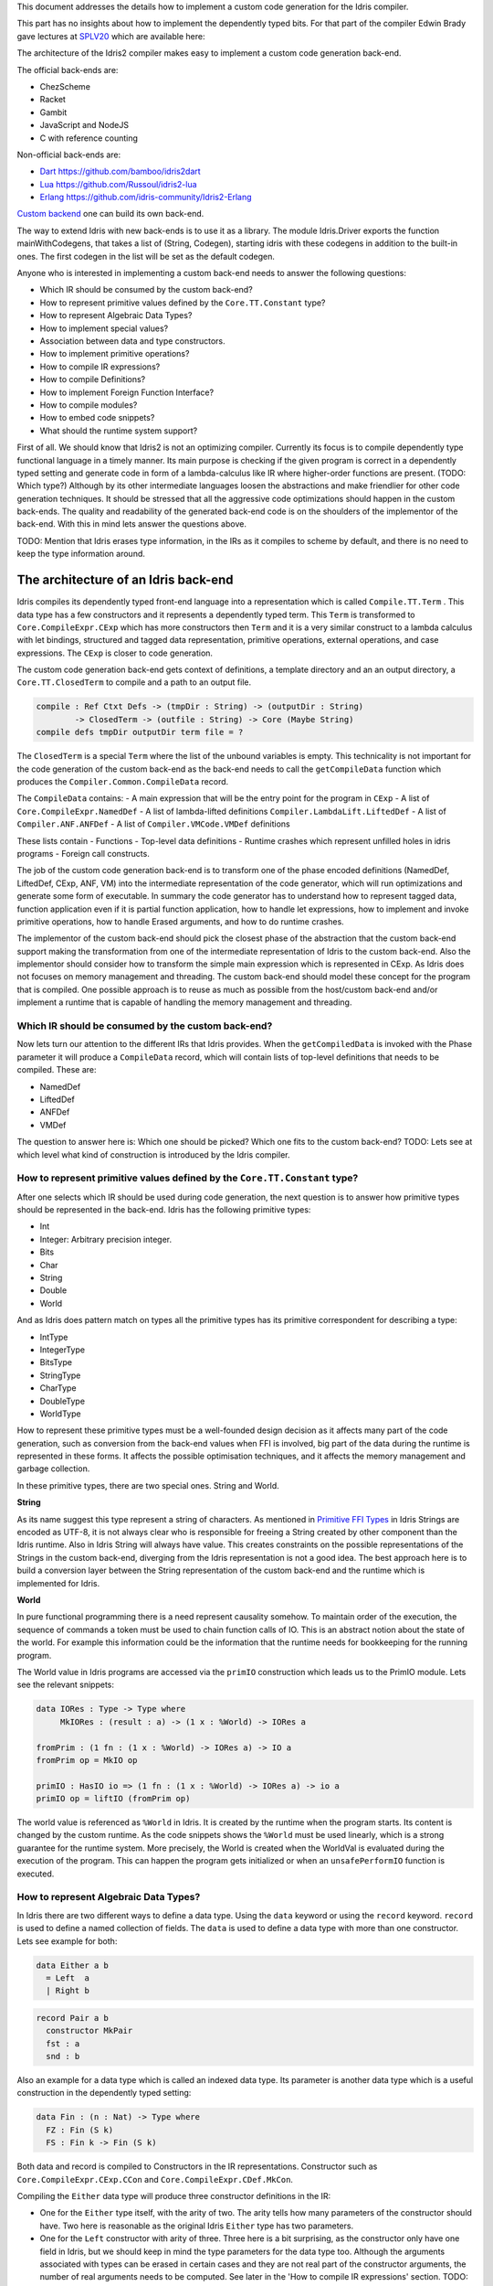 This document addresses the details how to implement a custom code generation for the Idris compiler.

This part has no insights about how to implement the dependently typed bits.
For that part of the compiler Edwin Brady gave lectures at SPLV20_ which are available here:


The architecture of the Idris2 compiler makes easy to implement a custom code generation back-end.

The official back-ends are:

- ChezScheme
- Racket
- Gambit
- JavaScript and NodeJS
- C with reference counting

Non-official back-ends are:

- Dart_ https://github.com/bamboo/idris2dart
- Lua_ https://github.com/Russoul/idris2-lua
- Erlang_ https://github.com/idris-community/Idris2-Erlang

`Custom backend <https://idris2.readthedocs.io/en/latest/backends/custom.html>`_
one can build its own back-end.

The way to extend Idris with new back-ends is to use it as a library.
The module Idris.Driver exports the function mainWithCodegens, that takes
a list of (String, Codegen), starting idris with these codegens in addition
to the built-in ones. The first codegen in the list will be set as the default codegen.

Anyone who is interested in implementing a custom back-end needs to answer the following questions:

- Which IR should be consumed by the custom back-end?
- How to represent primitive values defined by the ``Core.TT.Constant`` type?
- How to represent Algebraic Data Types?
- How to implement special values?
- Association between data and type constructors.
- How to implement primitive operations?
- How to compile IR expressions?
- How to compile Definitions?
- How to implement Foreign Function Interface?
- How to compile modules?
- How to embed code snippets?
- What should the runtime system support?

First of all. We should know that Idris2 is not an optimizing compiler. Currently its focus is
to compile dependently type functional language in a timely manner. Its main purpose is checking
if the given program is correct in a dependently typed setting and generate code in form
of a lambda-calculus like IR where higher-order functions are present. (TODO: Which type?)
Although by its other intermediate languages loosen the abstractions and make friendlier for
other code generation techniques. It should be stressed that all the aggressive code
optimizations should happen in the custom back-ends. The quality and readability of the generated
back-end code is on the shoulders of the implementor of the back-end. With this in mind lets
answer the questions above.

TODO: Mention that Idris erases type information, in the IRs as it compiles to scheme by default,
and there is no need to keep the type information around.

The architecture of an Idris back-end
=====================================

Idris compiles its dependently typed front-end language into a representation which is
called ``Compile.TT.Term`` . This data type has a few constructors and it represents a dependently
typed term. This ``Term`` is transformed to ``Core.CompileExpr.CExp`` which has more constructors
then ``Term`` and it is a very similar construct to a lambda calculus with let bindings, structured and tagged data
representation, primitive operations, external operations, and case expressions. The ``CExp`` is closer
to code generation.

The custom code generation back-end gets context of definitions, a template directory and
an an output directory, a ``Core.TT.ClosedTerm`` to compile and a path to an output file.

.. code-block:: idris

   compile : Ref Ctxt Defs -> (tmpDir : String) -> (outputDir : String)
           -> ClosedTerm -> (outfile : String) -> Core (Maybe String)
   compile defs tmpDir outputDir term file = ?

The ``ClosedTerm`` is a special ``Term`` where the list of the unbound variables is empty. This
technicality is not important for the code generation of the custom back-end as the back-end needs to
call the ``getCompileData`` function which produces the ``Compiler.Common.CompileData`` record.

The ``CompileData`` contains:
- A main expression that will be the entry point for the program in ``CExp``
- A list of ``Core.CompileExpr.NamedDef``
- A list of lambda-lifted definitions ``Compiler.LambdaLift.LiftedDef``
- A list of ``Compiler.ANF.ANFDef``
- A list of ``Compiler.VMCode.VMDef`` definitions

These lists contain
- Functions
- Top-level data definitions
- Runtime crashes which represent unfilled holes in idris programs
- Foreign call constructs.

The job of the custom code generation back-end is to transform one of the phase
encoded definitions (NamedDef, LiftedDef, CExp, ANF, VM) into the intermediate representation
of the code generator, which will run optimizations and generate some form of executable.
In summary the code generator has to understand how to represent tagged data, function application
even if it is partial function application, how to handle let expressions, how to implement and
invoke primitive operations, how to handle Erased arguments, and how to do runtime crashes.

The implementor of the custom back-end should pick the closest phase of the abstraction that
the custom back-end support making the transformation from one of the intermediate representation
of Idris to the custom back-end.
Also the implementor should consider how to transform the simple main expression which is
represented in CExp.
As Idris does not focuses on memory management and threading. The custom back-end
should model these concept for the program that is compiled.
One possible approach is to reuse as much as possible from the host/custom back-end and/or implement
a runtime that is capable of handling the memory management and threading.

Which IR should be consumed by the custom back-end?
---------------------------------------------------

Now lets turn our attention to the different IRs that Idris provides. When the ``getCompiledData``
is invoked with the Phase parameter it will produce a ``CompileData`` record, which will contain
lists of top-level definitions that needs to be compiled. These are:

- NamedDef
- LiftedDef
- ANFDef
- VMDef

The question to answer here is: Which one should be picked? Which one fits to the custom back-end?
TODO: Lets see at which level what kind of construction is introduced by the Idris compiler.

How to represent primitive values defined by the ``Core.TT.Constant`` type?
-------------------------------------------------------------------------

After one selects which IR should be used during code generation, the next question is to
answer how primitive types should be represented in the back-end. Idris has the following
primitive types:

- Int
- Integer: Arbitrary precision integer.
- Bits
- Char
- String
- Double
- World

And as Idris does pattern match on types all the primitive types has its primitive correspondent
for describing a type:

- IntType
- IntegerType
- BitsType
- StringType
- CharType
- DoubleType
- WorldType

How to represent these primitive types must be a well-founded design decision as it affects many
part of the code generation, such as conversion from the back-end values when FFI is involved,
big part of the data during the runtime is represented in these forms. It affects the possible
optimisation techniques, and it affects the memory management and garbage collection.

In these primitive types, there are two special ones. String and World.

**String**

As its name suggest this type represent a string of characters. As mentioned in
`Primitive FFI Types <https://idris2.readthedocs.io/en/latest/ffi/ffi.html#primitive-ffi-types>`_
in Idris Strings are encoded as UTF-8, it is not always clear who is responsible for freeing
a String created by other component than the Idris runtime. Also in Idris String will always have
value. This creates constraints on the possible representations of the Strings in the custom
back-end, diverging from the Idris representation is not a good idea. The best approach here
is to build a conversion layer between the String representation of the custom back-end and the
runtime which is implemented for Idris.

**World**

In pure functional programming there is a need represent causality somehow. To maintain order of the
execution, the sequence of commands a token must be used to chain function calls of IO. This is an abstract
notion about the state of the world. For example this
information could be the information that the runtime needs for bookkeeping for the running program.

The World value in Idris programs are accessed via the ``primIO`` construction which
leads us to the PrimIO module. Lets see the relevant snippets:

.. code-block:: idris

   data IORes : Type -> Type where
        MkIORes : (result : a) -> (1 x : %World) -> IORes a

   fromPrim : (1 fn : (1 x : %World) -> IORes a) -> IO a
   fromPrim op = MkIO op

   primIO : HasIO io => (1 fn : (1 x : %World) -> IORes a) -> io a
   primIO op = liftIO (fromPrim op)

The world value is referenced as ``%World`` in Idris. It is created by the runtime when
the program starts. Its content is changed by the custom runtime. As the code snippets shows
the ``%World`` must be used linearly, which is a strong guarantee for the runtime system.
More precisely, the World is created when the WorldVal is evaluated during the execution
of the program. This can happen the program gets initialized or when an ``unsafePerformIO``
function is executed.

How to represent Algebraic Data Types?
--------------------------------------

In Idris there are two different ways to define a data type. Using the ``data`` keyword or using the
``record`` keyword. ``record`` is used to define a named collection of fields. The ``data`` is used
to define a data type with more than one constructor. Lets see example for both:

.. code-block:: idris

   data Either a b
     = Left  a
     | Right b

.. code-block:: idris

   record Pair a b
     constructor MkPair
     fst : a
     snd : b

Also an example for a data type which is called an indexed data type. Its parameter is another
data type which is a useful construction in the dependently typed setting:

.. code-block:: idris

   data Fin : (n : Nat) -> Type where
     FZ : Fin (S k)
     FS : Fin k -> Fin (S k)

Both data and record is compiled to Constructors in the IR representations. Constructor such as
``Core.CompileExpr.CExp.CCon`` and ``Core.CompileExpr.CDef.MkCon``.

Compiling the ``Either`` data type will produce three constructor definitions in the IR:

- One for the ``Either`` type itself, with the arity of two. The arity tells how many parameters
  of the constructor should have. Two here is reasonable as the original Idris ``Either`` type has
  two parameters.
- One for the ``Left`` constructor with arity of three. Three here is a bit surprising, as the
  constructor only have one field in Idris, but we should keep in mind the type parameters for
  the data type too. Although the arguments associated with types can be erased in certain cases
  and they are not real part of the constructor arguments, the number of real arguments needs to
  be computed. See later in the 'How to compile IR expressions' section. TODO: Link
- One for the ``Right`` constructor with arity of three. Same as above.

In the IR the constructors have unique names and for data constructors Idris fills out the tag field
with an integer that show the order of the constructor in the original Idris data type.
In the Either example above Left gets tag 0 and Right gets tag 1.

Constructors can be considered structured information with a name associated with the parameters.
The custom back-end needs to decide how to represent such data. For example using SExp in a Lisp
like language, Dict in Python, JSON in JavaScript etc. -- TODO check SExpr
The most important thing that these structured values are heap related values, should be
created and stored dynamically. If there is an easy mapping in the host technology,
the memory management for these values could be inherited. If not the host technology is
responsible for implementing an appropriate memory management. For example the RefC
back-end implements its own memory management based on reference counting.

How to implement special values?
--------------------------------

Apart from the data constructors there are two special kind of values present in the Idris IRs.
Constructors that are created for Idris types and values that are only part of the
computation in compile time and will be erased from the IR representation.

Pattern match on types is allowed in Idris:

.. code-block:: idris

   notId : {a : Type} -> a -> a
   notId {a=Int} x = x + 1
   notId x = x

Here we can pattern match on {a} and implement different behaviour for Int than the rest of the
types. This will generate an IR that will contain a Case expression with two branches,
one Alt for matching the Int type constructor and a default for the non-Int matching part of the
notId function.

This is not that special. The same mechanism needs to be used in the custom back-end and the host
technology that is used for data constructors. The reason for using the same approach is; in
dependently typed languages the logic system has no distinction at type and value level,
compilation of type level terms are the same as value level terms. This an elegance of the
dependently typed abstraction.

The other special value is the ``Erased``. This is generated by the Idris compiler and part of the
IR if the original value is only needed during the type elaboration process. For example:

.. code-block:: idris

   data Subset : (type : Type)
              -> (pred : type -> Type)
              -> Type
     where
       Element : (value : type)
              -> (0 prf : pred value)
              -> Subset type pred

The ``prf`` which is guaranteed to be erased during runtime, due to its 0 quantity.
Will be represented as ``Erased`` value in the IR. The custom back-end needs to represent this value
too as any other data value, as it could occur in the place of normal values. The best approach
is to implement it as a special data constructor and let the host technology provided optimizations
take care of its removal.

Association between data and type constructors.
-----------------------------------------------

A very important question to answer is how to think about the set of data constructors and their
type constructors. The information of which data constructor corresponds to which type constructor
can be derived from the ``Ref Ctx``. See the code snippet below.

.. code-block:: idris

  Core.Context.Def
  TCon : (tag : Int) -> (arity : Nat) ->
         (parampos : List Nat) -> -- parameters
         (detpos : List Nat) -> -- determining arguments
         (flags : TypeFlags) -> -- should 'auto' implicits check
         (mutwith : List Name) ->
         (datacons : List Name) ->
         (detagabbleBy : Maybe (List Nat)) ->
         Def

The decision made here needs to include the fact how the
case expression on structured data will be implemented. If the host technology has pattern matching
on structured data, mapping case expressions to that construct seems the obvious choice. But
the these cases probably the type constructor associated with the data constructors is needed
for the code generator of the host technology. If the host technology doesn't support pattern
matching on data constructors, it needs to approach the problem differently, for example
match on the associated tag of the data constructor inside a case/switch expression, or create a
chain of if-then-else calls.

If the data constructor association is needed, a new problem is introduced. Idris does pattern
match on types too, implementation on pattern matching on types, shouldn't be different from
the implementation of pattern match on data. Because of that reason the custom back-end
needs to create a data type in the host technology that collects all the data types defined
in the Idris program and also present in the IR definitions as Constructors that
represents types. For the collected type constructors the back-end should create a data type
in the host technology which summarizes them. With this host data type it will be available
to implement a case pattern match on the types of the Idris program

How to implement primitive operations?
--------------------------------------

Primitive operations are defined in Idris compiler by Core.TT.PrimFn. The constructors
of this data type represent the primitive operations that the custom back-end needs to implement.
These primitive operations can be grouped as:

- Arithmetic operations (Add, Sub, Mul, Div, Mod, Neg)
- Bit operations (ShiftL, ShiftR, BAnd, BOr, BXor)
- Comparing values (LT, LTE, EQ, GTE, GT)
- String operations (Length, Head, Tail, Index, Cons, Append, Reverse, Substr)
- Double precision floating point operations (Exp, Log, Sin, Cos, Tan, ASin, ACos, ATan, Sqrt, Floor, Ceiling)
- Casting of numeric and string values
- BelieveMe: This primitive helps the type checker. When the type checker sees the ``beleive_me``
  function call, it will cast type ``a`` to type ``b``. For details see below.
- Crash: The first parameter of the crash is a type, the second is a string that represents
  the error message.

BeleiveMe: The ``believe_me`` is defined in the Builtins module. What does this mean for the
custom back-end? As Idris assumes that the back-end representation of the data is not strongly
typed and any data type has the same kind of representation. This could introduce a constraint on
the representation of the primitive and constructor represented data types. One possible solution
is that the custom back-end should represent primitive data types the same way as constructors,
but the tags are special ones. For example: IdrisInt. This is called boxing.
The ``believe_me`` construction can get data types that are defined by the ``[external]`` definition.
Which also exposes a restriction on the FFI data types. The [external] ones will be described by
the CFUser FFI type description, and that description should use the same representation than any
other Idris type in the back-end.

Official backends represents primitive data types as boxed ones.
- RefC: Boxes the primitives, which makes them easy to put on the heap.
- Scheme: Prints the values as Scheme literals when the value comes from a Constant value.

How to compile Top-Level definitions?
-------------------------------------

As mentioned earlier, Idris has 4 different IRs that is available in the ``CompileData`` record:
Named, LambdaLifted, ANF, and VMCode. When assembling the ``CompileData`` we have to tell the
Idris compiler which level we are interested in. The ``CompileData`` contains lists of
definitions, that can be considered as top level definitions that the custom back-end need
to generate functions for. These definitions not always contain an actual function definitions,
but sometimes top-level data creation, or crash instructions.

There are four types of top-level definitions that the code generation back-end needs to support:

- Function
- Constructor
- Foreign call
- Error


**Function** contains and IR expression which needs to be compiled to the expressions of the
host technology. These expressions are lambda calculus like expressions, and the custom back-end
needs to decide how to represent them.

**Constructor** represent a data or a type constructor in the front-end language, and it should
be implemented as function in the back-ends. Function which will create the corresponding
data construction in the custom back-end. The decisions taken in answering the
'How to represent Algebraic Data Types?' question plays a role here.

Top-level **foreign call** defines an entry point for calling functions implemented outside the
Idris program under compile. The Foreign construction contains a list of String which
are the snippets defined by the programmer and foreign type information of the arguments
and return type of the foreign function. Formally a ``(css : List String)``, ``(fargs : List CFType)``,
and ``(ret : CFType)``. Using this information the custom back-end needs to generate code in the
host technology which could invoke the function call in the host technology, wrapping and
unwrapping the Idris values (which are represented as CFType) between the runtime for the Idris
in the host technology and the foreign function. More on this in the 'How to do FFI TODO' section.

Top-level **error** definition represents holes in Idris programs. This is necessary because
Idris compiles non-complete programs. Lets see the following example:

.. code-block:: idris

   missing : Int
   missing = ?someting

   main : IO ()
   main = printLn missing

Pragmatic (dependently typed) programming requires working on parts of the program,
without actually writing all the program in one go. Different programming languages
have different approaches for the pragmatic aspects of programming. For example in
Java it is customary to throw RuntimeExceptions, in Haskell use undefined of error.

In Idris the partial program approach is a tool. The developer may want to define
parts of the program using holes. Identifiers which starts with the ``?`` character
are considered as holes. They play a big part in the development cycle of an Idris
program. But turn our attention again to code generation.

In Idris holes are compiled with the Crash operation which should halt the program
execution. Meanwhile this is desired attribute during the development phase of
the program, it is unfortunate to have potential runtime exceptions lurking around in the
program that is considered done. Having holes formally distinguished from runtime
exceptions makes explicit that the program is not complete nor considered to be
released into production.

How to compile IR expressions?
------------------------------

The custom back-end should decide from which form on the intermediate representation
is used for transforming. The result of the transformation should be expressions
and functions of the host technology. Definitions in ANF and Lifted are represented as a tree
like expression, where control flow is based on the ``Let`` and ``Case`` expressions.

There are two types of case expressions, one for matching and branching on primitive
values such as Int, and the second one is matching and branching on constructor values.
The two types of case expressions will have two different representation for alternatives
of the cases. These are: ``ConCase`` and ``ConstCase``. ``ConCase`` is for matching
the constructor values and ``ConstCase`` is for matching the constant values.
The matching on constructor values is based on matching on the name of the constructor
and binding the values of parameter to variables in the body of the matching branch.
Such as ``Cons x xs =>``. The matching and branching should be implemented in the host technology
using its branching constructions, for example switch expressions, case with pattern matching,
or if-then-else chains.

There are two ways of creating a value. If the value is a primitive value there is
PrimVal construction which should create some kind of constant in the host technology. Design
decisions made at the 'How to represent primitive values?' section will have consequences here too.
For the structured value; the Con construction is there. It should be compiled to a function
in the host technology which creates a dynamic like value. Design decisions made for
'How to represent constructor values?' will have effect here.

There are four types of function calls:
- Function application where all the arguments have values associated with them.
- Under-application where some of the arguments have values associated with them, but some of them are still unassociated.
- Calling a primitive operation with all its arguments associated. The primitive operation is part of the PrimFn construction.
- Calling a foreign function which is referred by its name.

The ANF and Lifted have UnderApp construction, meaning the custom back-end needs to
support partial application of functions and creating some kind of closures in the
host technology. This is not a problem with back-ends like Scheme we get the partial application
of a function for free, but if the host technology does not have this
tool in its toolbox, the custom back-end needs to simulate closures. One possibly simple
solution to this is to record the partially applied values in a special object for the
closure and evaluate it when it has all the necessary arguments applied to it. The same
approach is needed if the VMCode IR was chosen for code generation.

There is a Let construction in the ANF and Lifted IR. To have access to the value that was
bind to the variable in the let expression, the AV or the Local must be used. For these
the custom back-end needs to implement assignment like structures. Both of AV and Local
referred values may contain closures.
The difference between the Lifted ANF is that meanwhile in Lifted Local variables
can be referenced explicitly and the arguments of function are part of the type of
the Lifted ``data Lifted : List Name -> Type``, in ANF the variables are addressed
via the ``data AVar = ALocal Int | ANull``. The ANull value refers to an erased variable
and it should represented what was decided in the how to represent Erased values.

Both ANF and Lifted contain an Erased and Crash operations. Erased creates a special
value, which only was significant and compile time and it shouldn't store any information
at runtime.

The Crash represents an operation of system crash. When its called, the execution of
the Idris program should be halt. Crashes are compiled for holes in programs.

The third approach for expression is the approach can be found in the VMDef. In the VMDef
which meant to be the closest to machine code the abstraction is formulated around
the list of instructions and registers. There is no Let expression at this level, it
is replaces by ``ASSIGN``. Case expressions for constructor data does not bind variables,
an extra operation is introduced ``PROJECT``, which extracts information of the structured data.
There is no App and UnderApp. Both are replaced by APPLY which applies only one value and creates
a closure from the application. For erased values the operation ``NULL`` assign an empty/null
value for the register.

When pattern matching binds variables in alternatives of constructor case expressions the
number of arguments are different from the arity of the constructor defined in top-level
definitions and in the ``GlobalDef``. This is because Idris keeps around all the arguments,
but the code generator for the alternatives removes the ones which are marked for deletion,
for such arguments the code generator of the custom back-end needs to remove the erased
arguments for the constructor implementation. As erased arguments don't hold any
variables and the arities of alternatives and constructors won't match up.
In ``GlobalDef`` the ``earseArg`` contains this information, which can be used to extract the
number of arguments which needs to be kept around.

How to implement Foreign Function Interface?
--------------------------------------------

Foreign Function Interface plays a big role in running Idris programs. The primitive operations
which are mentioned above are functions for manipulating values and those functions aren't for
complex interaction with the runtime system. Other functionality, which is part of the prelude/base,
can be think of abstract types via external and foreign
functions around them. The responsibility of the custom back-end and the host technology is
to represent these computations the operationally correct way. Originally Idris had an official
C back-end implementation. This is different for the Idris, because currently it has
an official Scheme and JavaScript back-end. Despite that the names in the types for the FFI stayed
the same with the C prefix.
The ``Core.CompileExpr.CFType`` contains the following definitions, many of them one-to-one mapping
from the corresponding primitive type, but some of them needs explanation.
At this point we should mention that the design decision taken
about how to represent primitive types in the host technology also has effects on the design
of how to do the interfacing with foreign defined functions.

The foreign types are:

- CFUnit
- CFInt
- CFUnsigned8
- CFUnsigned16
- CFUnsigned32
- CFUnsigned64
- CFString
- CFDouble
- CFChar
- CFFun ``CFType -> CFType -> CFType`` Callbacks can be registered in the host technology via the parameters that have CFFun type.
  The back-end should be capable of embed functions that are defined in Idris side and compiled
  to the host technology. If the custom back-end supports higher order functions that is a good
  candidate to use to implement the support for this kind of FFI type. An example of this
  can be found in the Callbacks section of FFI as in the ``applyFnIO`` section. TODO
- CFIORes ``CFType -> CFType`` Any PrimIO defined computation will have this extra layer. Pure functions shouldn't have any
  observable IO effect on the program state in the host technology implemented runtime.
  NOTE: IORes is also used when callback functions are registered in the
  host technology.
- CFWorld Represents the current state of the world. This should mean a token that are passed
  around between function calls. The implementation of the World value should contain back-end
  specific values information about the state of the Idris runtime.
- CFStruct ``String -> List (String, CFType) -> CFType`` The foreign type associated with the ``System.FFI.Struct``. It represents a C like structure
  in the custom back-end. prim__getField prim__setField primitives should be implemented
  to support this CFType.
- CFUser ``Name -> List CFType -> CFType``
  Types defined with [external] are represented with CFUser. For example
  ``data MyType : Type where [external]`` will be represented as
  ``CFUser Module.MyType []``
- CFBuffer - Foreign type defined for Data.Buffer as in data Buffer : Type where [external]
  Although this is an external type, the Idris builds on a random access buffer. It is expected
  from the custom back-end to provide an appropriate implementation for this external type.
- CFPtr The ``Ptr t`` and ``AnyPtr`` are compiled to CFPtr. Any complex structured data that can not
  be represented as a simple primitive can use this CFPtr to keep track where the value is used.
  In Idris ``Ptr t`` is defined as external type.
- CFGCPtr The ``GCPtr t`` and ``GCAnyPtr`` are compiled to CFGCPtr. GCPtr has a special rule, it born
  from a Ptr value calling the ``onCollect`` function. The onCollect attaches a finalizer for the Ptr
  which should run when the pointer happens to be freed by the Garbage Collector of the Idris
  runtime. If there is no garbage collector, like in RefC back-end the finalizer should be called
  when the allocated memory for the value represented by the GCPtr gets freed.

These are the types that Idris communicates with Foreign codes, libraries in the host environment.
But let's step back and look into how this is represented at the Idris source level.
The simplest form of the FFI is the definition of a function with %foreign part. The %foreign part
as mentioned earlier it contains a list of strings that should be interpreted as by the code
generation back-end.

.. .code-block:: idris

  %foreign "C:add,libsmallc"
  prim__add : Int -> Int -> Int

This function refers the ``add`` function defined in the smallc.c file. The string after the foreign
is interpreted by the C back-end. In the FFI Int is considered to be CFInt. The back-end needs to
be sure that there is conversion between the representation of the types handled by the libraries
and the types represents Idris values.

.. .code-block:: idris

  data ThreadID : Type where [external]

  %foreign "scheme:blodwen-thread"
  prim__fork : (1 prog : PrimIO ()) -> PrimIO ThreadID

Here ThreadID is defined as external type and a ``CFUser "ThreadID" []`` description will be used
for the top-level definition of the prim__fork. The value which is created by the scheme
runtime it will be considered as a black box. The type of prim__fork is described
in the Foreign top-level definitions as ``[%World -> IORes Unit, %World] -> IORes Main.ThreadID``
Here we see that ``%World`` is added to the IO computations. The ``%World`` parameter is always the
last in the argument list.

For the FFI functions, the type information and the user defined string can be found in the top-level
definitions. The custom back-end should use that to generate a wrapper code, which should convert
the types that are described by the CFType to the types that the function in the code snippet needs.

Often there is a problem around Numeric Types and Strings in Idris. There is a design decision
has to be made here. In Idris there is no Float. From integers the 64Bits and arbitrary precision ones are supported,
From Word8 to Word64 are supported. String in Idris can not be Null. The decision here is how
to convert from these values to values of the functions written in the host language? Convert values
when precision is not adequate? Or stop compilation if such distinction is detected? What to do with
possibly null String values?

How to compile modules?
-----------------------

The Idris compiler generates intermediate files for modules, the content of the files are not the
Lifted, ANF, nor VMCode. Because of this, when the compilation pipeline enters the stage at code
generation all the information will be in one instance of the CompileData record and the custom
code generator back-end can process them as it would see the whole program.

Maybe the custom back-end wants to introduce some hierarchy for the functions in different
namespaces and organize some module structure to let the host technology process the bits and pieces
in different sized chunks, but this feature is not in scope of the Idris compiler.

How to embed code snippets?
---------------------------

One of the possible reasons to implement a custom back-end for Idris is to generate code for
another technology which has many libraries, but it doesn't have strong type properties.
There are classes of applications where strong types are necessary to guarantee properties
of software that shouldn't be broken from release to release. For example, software that
are responsible for lives of human beings. The new Idris compiler is standalone compiler
and compiles dependently typed programs fast it is able to fill the holes of software development
in the mission critical applications, even if there isn't too much libraries written in Idris yet.

When someone writes a custom back-end for this purpose the interoperability of the host technology
and the Idris based on the Foreign Interface can be not that convenient. In this situation
the code embedding of the host technology arises naturally. Elaboration can be an answer for that.

Elaboration is a compile time code generation. It uses the Elab monad which is part of the
type inference of the Idris compiler. With elaboration we can generate Idris code in Core.TT
format. When code snippets needs to be embedded a custom library should be provided with the
custom back-end that turns the valid code snippets to wrapping definitions into Core.TT
representation.

More on Elaboration_ can be found there.

What should the runtime system support?
---------------------------------------

As a summary, a custom back-end for the Idris compiler should create an environment
in the host technology that is able to run Idris programs. As Idris is part of
the family of functional programming languages, its computation model is based
on graph reduction. Programs represented as simple graphs in the memory based
on the closure creation mechanism during evaluation. Creating closures are
even at the lowest level of IRs can be found. For that reason any runtime in
any host technology needs to support some kind of representation of closures
and be able to store them on the heap, the responsibility of memory management
falls on the lap of the implementor of the custom back-end. If the host technology
has memory management, the problem is not that hard, also there is a big chance
that storing closures can be easily implemented via the tools of the host technology.

Although it is not clear what back-end should support. Tools from the Scheme back-end
are brought into the Idris world via external types and with there primitive operations
around them. This is a good practice and gives the community the ability to focus on
the implementation of a quick quick compiler for a dependently typed language.
One of these hidden features is the currency primitives. These are part of the
different libraries that could be part of the compiler or part of the
contribution package. If the threading model is different for the host technology
that the Idris inherits currently from the Scheme technology it could be a bigger
piece of work.

IO in Idris is implemented using an abstract ``%World`` value, which serves as token for
functions that operate interactively with the World through simple calls to the
underlying runtime system. The entry point of the program is the main, which
has the type of the IO unit, such as ``main : IO ()``. This means that every
program which runs, starts is part of some IO computation. Under the hood this is
implemented via creation of the ``%World`` abstract value, and invoking the main
function, which is compiled to pass the abstract %Wolre value for IO related
foreign or external operations.

There is an operation defined in the PrimIO module: ``unsafePerformIO``. Its
type signature tells that it is capable of evaluating an IO computation and
determining its result. Such as ``unsafePerformIO : IO a -> a``. The ``unsafePerformIO``
under the hood does exactly the same thing as the mechanism around the ``main`` does,
it invokes the creation of the abstract value ``%World`` and passes it to the
IO computations implicitly. This means there is a design decision here: How to
represent the state of the World, which part we are interested in, and how to
represent the world that is instantiated for the ``unsafePerformIO`` via the
``unsafeCreateWorld``? Both in the mechanism for main and the unsafeCreateWorld
uses the %MkWorld constructor, which will be compiled to the WorldVal and
its type to WorldType, which means the implementation of the runtime
is responsible for creating the abstraction around the World. Implementation of
abstract value World could be based on a singleton pattern, where we can have
just one world, or we could have more than one world, resulting parallel
universes for ``unsafePerformIO``.

Conclusion
==========

Implementing an Idris custom back-end is not that hard. It is a tedious work, but
many of the concepts are around how to implement a custom code generator of a
lambda calculus like language. If the implementation uses boxed primitive types,
storing constructor values on the heap will be uniform, that helps implementing or
inheriting the GC. The implementor of the custom back-end needs to decide
how deeply the different runtime futures needs to be supported.

If Idris is used as a sophisticated compiler for the domain, not full support
is necessary and libraries in Idris can be written that interface with the libraries
of the host technology and no concurrency primitives needs to be supported.
FFI can be implemented a way that the missing definitions can be read from an
external file, no need to wait for release processes of Idris libraries.

These properties makes the Idris compiler a really good fit for language oriented
architectures, where many languages are used on the same platform.

.. _SPLV20: https://www.youtube.com/playlist?list=PLmYPUe8PWHKqBRJfwBr4qga7WIs7r60Ql
.. _Elaboration: https://github.com/stefan-hoeck/idris2-elab-util/blob/main/src/Doc/Index.md
.. _Dart: https://github.com/bamboo/idris2dart
.. _Lua: https://github.com/Russoul/idris2-lua
.. _Erlang: https://github.com/idris-community/Idris2-Erlang
